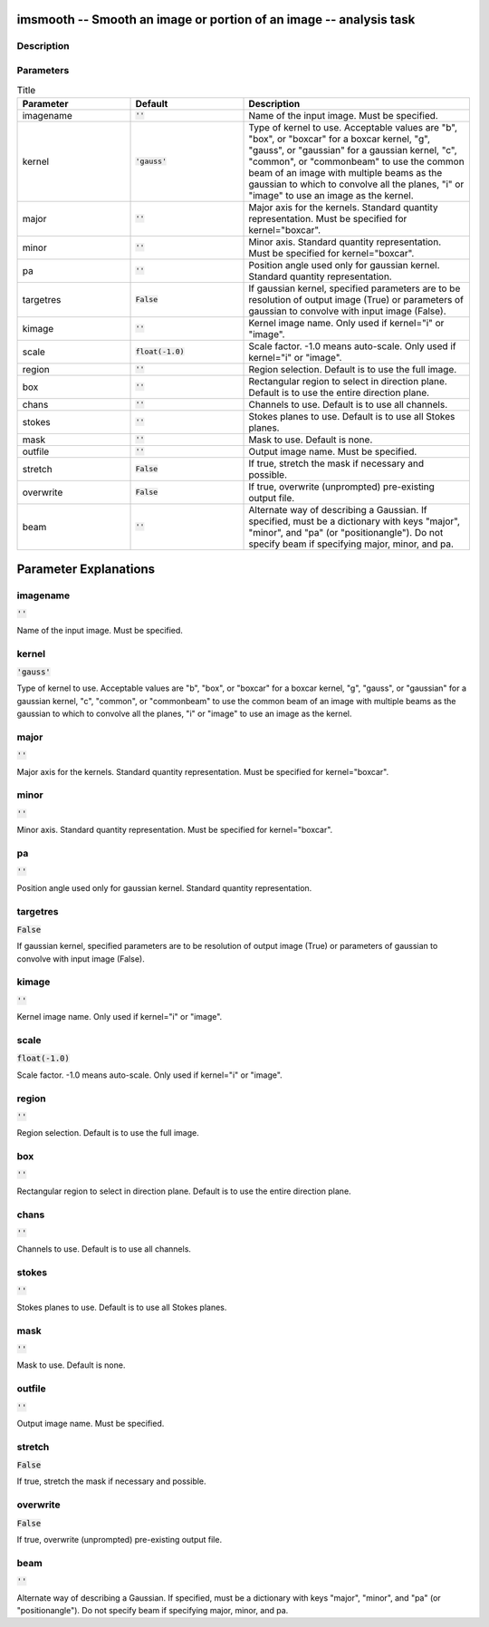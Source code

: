 imsmooth -- Smooth an image or portion of an image -- analysis task
=======================================

Description
---------------------------------------




Parameters
---------------------------------------

.. list-table:: Title
   :widths: 25 25 50 
   :header-rows: 1
   
   * - Parameter
     - Default
     - Description
   * - imagename
     - :code:`''`
     - Name of the input image. Must be specified.
   * - kernel
     - :code:`'gauss'`
     - Type of kernel to use. Acceptable values are "b", "box", or "boxcar" for a boxcar kernel, "g", "gauss", or "gaussian" for a gaussian kernel, "c", "common", or "commonbeam" to use the common beam of an image with multiple beams as the gaussian to which to convolve all the planes, "i" or "image" to use an image as the kernel.
   * - major
     - :code:`''`
     - Major axis for the kernels. Standard quantity representation. Must be specified for kernel="boxcar".
   * - minor
     - :code:`''`
     - Minor axis. Standard quantity representation. Must be specified for kernel="boxcar".
   * - pa
     - :code:`''`
     - Position angle used only for gaussian kernel. Standard quantity representation.
   * - targetres
     - :code:`False`
     - If gaussian kernel, specified parameters are to be resolution of output image (True) or parameters of gaussian to convolve with input image (False).
   * - kimage
     - :code:`''`
     - Kernel image name. Only used if kernel="i" or "image".
   * - scale
     - :code:`float(-1.0)`
     - Scale factor. -1.0 means auto-scale. Only used if kernel="i" or "image".
   * - region
     - :code:`''`
     - Region selection. Default is to use the full image.
   * - box
     - :code:`''`
     - Rectangular region to select in direction plane. Default is to use the entire direction plane.
   * - chans
     - :code:`''`
     - Channels to use. Default is to use all channels.
   * - stokes
     - :code:`''`
     - Stokes planes to use. Default is to use all Stokes planes.
   * - mask
     - :code:`''`
     - Mask to use. Default is none.
   * - outfile
     - :code:`''`
     - Output image name. Must be specified.
   * - stretch
     - :code:`False`
     - If true, stretch the mask if necessary and possible.
   * - overwrite
     - :code:`False`
     - If true, overwrite (unprompted) pre-existing output file.
   * - beam
     - :code:`''`
     - Alternate way of describing a Gaussian. If specified, must be a dictionary with keys "major", "minor", and "pa" (or "positionangle"). Do not specify beam if specifying major, minor, and pa.


Parameter Explanations
=======================================



imagename
---------------------------------------

:code:`''`

Name of the input image. Must be specified.


kernel
---------------------------------------

:code:`'gauss'`

Type of kernel to use. Acceptable values are "b", "box", or "boxcar" for a boxcar kernel, "g", "gauss", or "gaussian" for a gaussian kernel, "c", "common", or "commonbeam" to use the common beam of an image with multiple beams as the gaussian to which to convolve all the planes, "i" or "image" to use an image as the kernel.


major
---------------------------------------

:code:`''`

Major axis for the kernels. Standard quantity representation. Must be specified for kernel="boxcar".


minor
---------------------------------------

:code:`''`

Minor axis. Standard quantity representation. Must be specified for kernel="boxcar".


pa
---------------------------------------

:code:`''`

Position angle used only for gaussian kernel. Standard quantity representation.


targetres
---------------------------------------

:code:`False`

If gaussian kernel, specified parameters are to be resolution of output image (True) or parameters of gaussian to convolve with input image (False).


kimage
---------------------------------------

:code:`''`

Kernel image name. Only used if kernel="i" or "image".


scale
---------------------------------------

:code:`float(-1.0)`

Scale factor. -1.0 means auto-scale. Only used if kernel="i" or "image".


region
---------------------------------------

:code:`''`

Region selection. Default is to use the full image.


box
---------------------------------------

:code:`''`

Rectangular region to select in direction plane. Default is to use the entire direction plane.


chans
---------------------------------------

:code:`''`

Channels to use. Default is to use all channels.


stokes
---------------------------------------

:code:`''`

Stokes planes to use. Default is to use all Stokes planes.


mask
---------------------------------------

:code:`''`

Mask to use. Default is none.


outfile
---------------------------------------

:code:`''`

Output image name. Must be specified.


stretch
---------------------------------------

:code:`False`

If true, stretch the mask if necessary and possible.


overwrite
---------------------------------------

:code:`False`

If true, overwrite (unprompted) pre-existing output file.


beam
---------------------------------------

:code:`''`

Alternate way of describing a Gaussian. If specified, must be a dictionary with keys "major", "minor", and "pa" (or "positionangle"). Do not specify beam if specifying major, minor, and pa.




